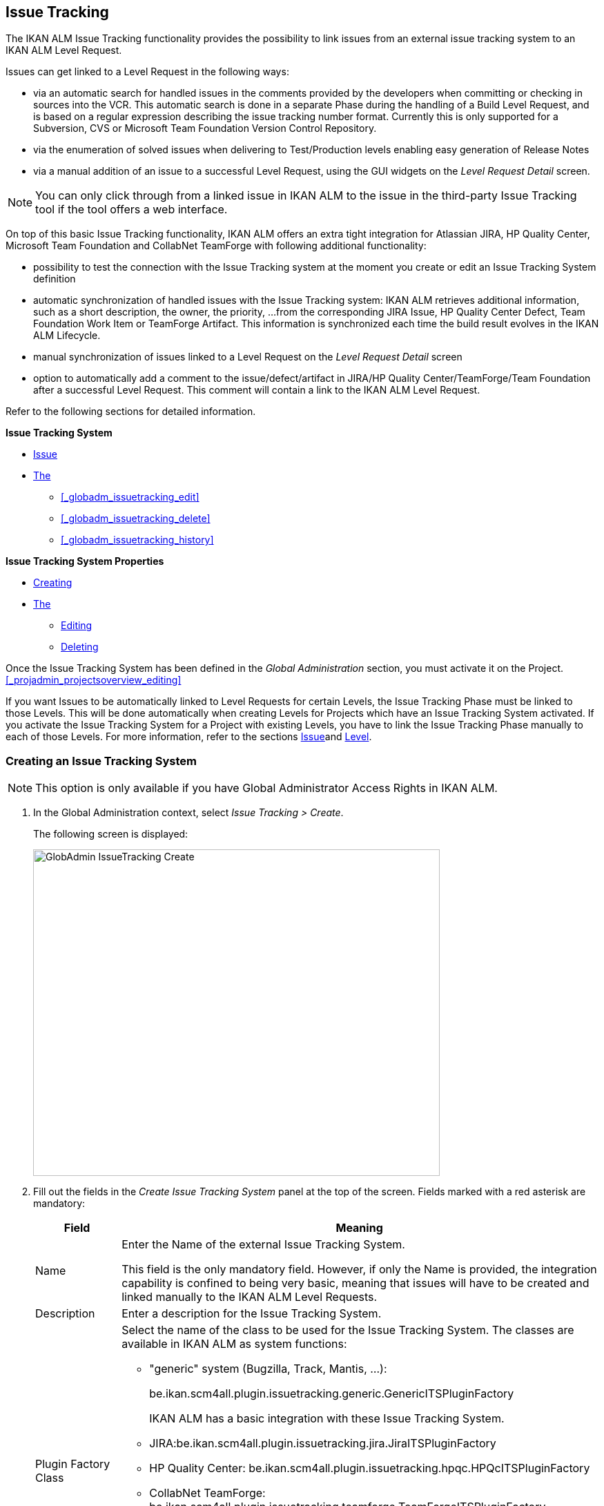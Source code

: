 [[_globadm_issuetrackingcreate]]
== Issue Tracking 
(((Global Administration ,Issue Tracking)))  (((Issue Tracking))) 

The IKAN ALM Issue Tracking functionality provides the possibility to link issues from an external issue tracking system to an IKAN ALM Level Request.

Issues can get linked to a Level Request in the following ways:

* via an automatic search for handled issues in the comments provided by the developers when committing or checking in sources into the VCR. This automatic search is done in a separate Phase during the handling of a Build Level Request, and is based on a regular expression describing the issue tracking number format. Currently this is only supported for a Subversion, CVS or Microsoft Team Foundation Version Control Repository. 
* via the enumeration of solved issues when delivering to Test/Production levels enabling easy generation of Release Notes
* via a manual addition of an issue to a successful Level Request, using the GUI widgets on the _Level Request Detail_ screen.


[NOTE]
====

You can only click through from a linked issue in IKAN ALM to the issue in the third-party Issue Tracking tool if the tool offers a web interface.
====

On top of this basic Issue Tracking functionality, IKAN ALM offers an extra tight integration for Atlassian JIRA, HP Quality Center, Microsoft Team Foundation and CollabNet TeamForge with following additional functionality: 

* possibility to test the connection with the Issue Tracking system at the moment you create or edit an Issue Tracking System definition
* automatic synchronization of handled issues with the Issue Tracking system: IKAN ALM retrieves additional information, such as a short description, the owner, the priority, ...from the corresponding JIRA Issue, HP Quality Center Defect, Team Foundation Work Item or TeamForge Artifact. This information is synchronized each time the build result evolves in the IKAN ALM Lifecycle.
* manual synchronization of issues linked to a Level Request on the _Level Request Detail_ screen
* option to automatically add a comment to the issue/defect/artifact in JIRA/HP Quality Center/TeamForge/Team Foundation after a successful Level Request. This comment will contain a link to the IKAN ALM Level Request.


Refer to the following sections for detailed information.

*Issue Tracking System*

* <<GlobAdm_IssueTracking.adoc#_globadm_issuetrackingcreate,Issue>>
* <<GlobAdm_IssueTracking.adoc#_globadm_issuetrackingoverview,The>>
** <<#_globadm_issuetracking_edit,>>
** <<#_globadm_issuetracking_delete,>>
** <<#_globadm_issuetracking_history,>>

*Issue Tracking System Properties*

* <<GlobAdm_IssueTracking.adoc#_globadm_issuetrackingproperties_create,Creating>>
* <<GlobAdm_IssueTracking.adoc#_globadm_issuetrackingproperties_overview,The>>
** <<GlobAdm_IssueTracking.adoc#_globadm_issuetrackingproperties_edit,Editing>>
** <<GlobAdm_IssueTracking.adoc#_globadm_issuetrackingproperties_delete,Deleting>>


Once the Issue Tracking System has been defined in the _Global
Administration_ section, you must activate it on the Project. <<#_projadmin_projectsoverview_editing,>>

If you want Issues to be automatically linked to Level Requests for certain Levels, the Issue Tracking Phase must be linked to those Levels.
This will be done automatically when creating Levels for Projects which have an Issue Tracking System activated.
If you activate the Issue Tracking System for a Project with existing Levels, you have to link the Issue Tracking Phase manually to each of those Levels.
For more information, refer to the sections <<App_Phases.adoc#_phases_levelphases_issuetracking,Issue>>and <<ProjAdm_Levels.adoc#_levelenvmgt_levelphases,Level>>.

[[_globadm_issuetrackingcreate]]
=== Creating an Issue Tracking System 
(((Issue Tracking Systems ,Creating))) 




[NOTE]
====
This option is only available if you have Global Administrator Access Rights in IKAN ALM.
====
. In the Global Administration context, select _Issue Tracking > Create_.
+
The following screen is displayed:
+
image::images/GlobAdmin-IssueTracking-Create.png[,589,473] 
+
. Fill out the fields in the _Create Issue Tracking System_ panel at the top of the screen. Fields marked with a red asterisk are mandatory:
+

[cols="1,1", frame="topbot", options="header"]
|===
| Field
| Meaning

|Name
|Enter the Name of the external Issue Tracking System.

This field is the only mandatory field.
However, if only the Name is provided, the integration capability is confined to being very basic, meaning that issues will have to be created and linked manually to the IKAN ALM Level Requests.

|Description
|Enter a description for the Issue Tracking System.

|Plugin Factory Class
a|Select the name of the class to be used for the Issue Tracking System.
The classes are available in IKAN ALM as system functions: 

** "generic" system (Bugzilla, Track, Mantis, ...):
+
be.ikan.scm4all.plugin.issuetracking.generic.GenericITSPluginFactory
+
IKAN ALM has a basic integration with these Issue Tracking System.
** JIRA:be.ikan.scm4all.plugin.issuetracking.jira.JiraITSPluginFactory
** HP Quality Center: be.ikan.scm4all.plugin.issuetracking.hpqc.HPQcITSPluginFactory
** CollabNet TeamForge: be.ikan.scm4all.plugin.issuetracking.teamforge.TeamForgeITSPluginFactory
** Microsoft Team Foundation: be.ikan.scm4all.plugin.issuetracking.tfs.TFSITSPluginFactory 

_Note:_ The integration with JIRA, HP ALM, Team Foundation and TeamForge also retrieves information about individual issues, such as status, description and owner.
Issues are synchronized with the external Issue Tracking System at each Level Request deliver in the Lifecycle.

|URL
|Enter the template URL used to click through from an issue in IKAN ALM to the issue in the external Issue Tracking System.

Obviously, the Issue Tracking System must have a web interface that will guide you (perhaps after having provided the necessary login parameters) to the detailed description of an Issue.
In the URL, the issue number variable must be provided as "${issueId}". 

Some examples:

For JIRA: `http(s)://host:port/browse/PROJECTKEY-${issueId}`

For HP Quality Center: `testdirector:host:port/qcbin,domainname,projectname,[AnyUser];2:${issueId}`

For TeamForge: `http(s)://host:port/sf/go/${issueId}`

For Trac: `http(s)://host/ticket/${issueId}`

For Bugzilla: `http(s)/host/bugs/show_bug.cgi?id=${issueId}`

For Team Foundation: `http(s)://host[:port/tfs]/DefaultCollection/PROJECT_NAME/_workitems#_a=edit&id=${issueId}`

_Note:_ IKAN ALM Users who will use the "`testdirector`" command to establish the link with HP Quality Center must install the necessary HP "`Add-ins`". Refer to the HP documentation for more detailed information.

|User
|Enter the User ID having the necessary rights to connect to the system.

|Password
|Enter the Password for the User ID.

The characters you enter are displayed as asterisks.

|Repeat Password
|Re-enter the Password for the User ID.

|Issue Pattern
|Enter the Issue Pattern.

This Issue Pattern must be a valid regular expression.
For more information on how to provide valid regular expressions that may be interpreted by IKAN ALM, refer to http://docs.oracle.com/javase/7/docs/api/java/util/regex/Pattern.html[http://docs.oracle.com/javase/7/docs/api/java/util/regex/Pattern.html].

If provided, this pattern will be used to detect issue numbers in the commit comments in the VCR (currently supported for Subversion, Git, Team Foundation and CVS). This pattern matching is done in a separate Phase at the end of a successful Build Level Request.

The pattern matching is case insensitive, this is reflected in the examples below.

Note that the field may be neglected (together with the Issue ID Pattern) for a Team Foundation ITS when it is connected to a Project with a Team Foundation versioning system: in that case the Work Items are directly connected to a Commit, so it`'s not necessary that IKAN ALM parses the issue comments to detect the connected Work Items

*Examples* (the bold text is the text that will be matched):

Example 1: webpad(\s)*[0-9]+((\s)*,(\s)*[0-9]+)*

- Solving issue *webpad 333* by adapting.

- Added file x, and changed file y in order to solve *Webpad 45, 46*.

Example 2: \[#([A-Z0-9]+)-([0-9]+)\]

- Small fix in the about menu *[#WEBPAD-7]*. - Also fixed a general IKAN ALM problem *[#ALM-3788]*. - Finally also tackled issue *[#gen-344]*.

|Issue ID Pattern
|Enter the Issue ID Pattern.

This pattern is needed to retrieve the exact Issue Number out of a matched Issue in the commit comment.
It is part of the Issue Pattern and must also be a valid regular expression.

This will allow to select the numbers in bold in the comments of the VCR.

The field may be neglected (together with the Issue Pattern) for a Team Foundation ITS when it is connected to a Project with a Team Foundation versioning system.

Example 1: `[0-9]+`

- Webpad *45* , *46*

- [#gen-344]

Example 2: ``[A-Z0-9]+``-[0-9]+

- *WEBPAD-7*

- *ALM-3788*

|Add Comments
|This option has no effect if you use the GenericITSPlugin.

Select the _Yes_ option to automatically add a comment to the Issue in the Issue Tracking System.
This comment will contain a link to the IKAN ALM Level Request.

The addition of this comment will also be listed in the Level Request Issue Tracking Phase Log.
|===
+

[NOTE]
====

For more detailed information on the specific Issue Tracking system settings, refer to the appropriate Integration Guide (HowToALM_Integrating HPALM TestRunner, HowToALM_Integrating HPALM QualityCenter, HowToALM_Integrating JIRA, HowToALM_Integrating TeamForge or HowToALM_Integrating Team Foundation).
====
. Once you have filled out the fields, click __Create__.
+
A warning may appear indicating that some required properties must be set.
Refer to the section <<GlobAdm_IssueTracking.adoc#_globadm_issuetrackingproperties_overview,The>> for editing the Issue Tracking System properties.
+
image::images/GlobAdmin-IssueTracking-Create-Warning.png[,449,41] 
+
Once the Issue Tracking System has been defined, you must activate it on the Project. <<#_projadmin_projectsoverview_editing,>>
. In case you defined a JIRA, HP ALM, TeamForge or Team Foundation Issue Tracking System, you can test if IKAN ALM can establish the connection.
+
<<#_globadm_issuetracking_edit,>>


[cols="1", frame="topbot"]
|===

a|_RELATED TOPICS_

* <<#_projadmin_projectsoverview_editing,>>
* <<Desktop_LevelRequests.adoc#_desktop_lr_issues,Issues>>
* <<#_globadm_issuetracking,>>
* <<App_Phases.adoc#_phases_levelphases_issuetracking,Issue>>

|===

[[_globadm_issuetrackingoverview]]
=== The Issue Tracking Systems Overview Screen 
(((Issue Tracking Systems ,Overview Screen))) 

. In the Global Administration context, select _Issue Tracking > Overview_.
+
The following screen is displayed:
+
image::images/GlobAdmin-IssueTracking-Overview.png[,1035,516] 
. Define the required search criteria on the search panel.
+
The list of items on the overview will be automatically updated based on the selected criteria.
+
You can also:

* click the _Show/hide advanced options_ link to display or hide all available search criteria,
* click the _Search_ link to refresh the list based on the current search criteria,
* click the _Reset search_ link to clear the search fields,
. Verify the information on the _Issue Tracking Systems Overview_ panel.
+
For a detailed description of the fields, refer to <<GlobAdm_IssueTracking.adoc#_globadm_issuetrackingcreate,Issue>>.
. Depending on your access rights, the following links may be available on the _Issue Tracking Systems Overview_ panel: 
+

[cols="1,1", frame="topbot"]
|===

|image:images/icons/edit.gif[,15,15] 
|Edit

This option is available to IKAN ALM Users with Global Administrator Access Rights.
It allows editing an Issue Tracking System definition.

<<#_globadm_issuetracking_edit,>>

|image:images/icons/delete.gif[,15,15] 
|Delete

This option is available to IKAN ALM Users with Global Administrator Access Rights.
It allows deleting an Issue Tracking System definition.

<<#_globadm_issuetracking_delete,>>

|image:images/icons/history.gif[,15,15] 
|History

This option is available to all IKAN ALM Users.
It allows displaying the History of all create, update and delete operations performed on an Issue Tracking System and its properties.

<<#_globadm_issuetracking_history,>>
|===


==== Editing an Issue Tracking System Definition 
(((Issue Tracking Systems ,Editing))) 

. In the Global Administration context, select _Issue Tracking > Overview_.

. Click the image:images/icons/edit.gif[,15,15]  _Edit_ link in front of the Issue Tracking System you want to modify.
+
The following screen is displayed:
+
image::images/GlobAdmin-IssueTracking-Info.png[,725,673] 
+
. Click the _Edit_ button on the _Issue Tracking System Info_ panel.
+
The following screen is displayed:
+
image::images/GlobAdmin-IssueTracking-Edit.png[,595,440] 
+
. Edit the fields as required.
+
For a description of the fields, refer to <<GlobAdm_IssueTracking.adoc#_globadm_issuetrackingcreate,Issue>>.
+

[NOTE]
====
The _Connected Projects_ panel displays the Projects the Issue Tracking System is linked to. 
====

. Click _Save_ to save your changes.
+
You can also click:

* _Refresh_ to retrieve the settings from the database.
* _Cancel_ to return to the previous screen without saving the changes

. In case you defined a JIRA, HP ALM, TeamForge or Team Foundation Issue Tracking System with its required properties, you can test if IKAN ALM can establish the connection.
+
Click the _Test Connection_ button.
+
__Info: Could successfully establish a connection
with the Issue Tracking System.__
+
If the test is not successful, the following screen is displayed:
+
image::images/GlobAdmin-IssueTracking-TestConnection-Fail.png[,743,516] 
+
Correct the errors reported in the Stack Trace field and perform the test again.

. On the __Issue Tracking System Properties Overview __panel, you can create and edit the Isue Tracking System Properties.
+
For more information, refer to the section <<GlobAdm_IssueTracking.adoc#_globadm_issuetrackingproperties_overview,The>>


==== Deleting an Issue Tracking System Definition 
(((Issue Tracking Systems ,Deleting))) 
. In the Global Administration context, select _Issue Tracking > Overview_.

. Click the image:images/icons/delete.gif[,15,15]  _Delete_ link to delete the selected Issue Tracking System definition.
+
The following screen is displayed:
+
image::images/GlobAdmin-IssueTracking-Delete.png[,630,328] 
+
. Click _Delete_ to confirm the deletion.
+
You can also click __Back __to return to the previous screen without deleting the entry.
+
__Note:__ If the Issue Tracking System is still linked to one (or more) Project(s), the following screen is displayed:
+
image::images/GlobAdmin-IssueTracking-Delete-Error.png[,614,346] 
+
You must change the definition of the listed Projects, before you can delete the Issue Tracking System.


==== Viewing the Issue Tracking System History 
(((Issue Tracking Systems ,History))) 

. In the Global Administration context, select _Issue Tracking > Overview_.

. Click the image:images/icons/history.gif[,15,15] _History_ link to display the _Issue Tracking System History View_.
+
For more detailed information concerning this __History
View__, refer to the section <<#_historyeventlogging,>>.

. Click __Back __to return to the _Issue Tracking Systems Overview_ screen.


[cols="1", frame="topbot"]
|===

a|_RELATED TOPICS_

* <<#_projadmin_projectsoverview_editing,>>
* <<Desktop_LevelRequests.adoc#_desktop_lr_issues,Issues>>
* <<#_globadm_issuetracking,>>
* <<App_Phases.adoc#_phases_levelphases_issuetracking,Issue>>

|===

[[_globadm_issuetrackingproperties_overview]]
=== The Issue Tracking System Properties Overview Panel 
(((Issue Tracking System Properties)))  (((Issue Tracking Systems ,Properties ,Overview Screen)))  (((Issue Tracking Systems ,Properties ,Creating)))  (((Issue Tracking Systems ,Properties ,Editing)))  (((Issue Tracking Systems ,Properties ,Deleting))) 

The Issue Tracking System Properties Overview panel is available on the _Edit Issue Tracking
System_ screen.


. Access the _Edit Issue Tracking System_ screen.
+
In the Global Administration context, select__ Issue
Tracking > Overview _and click the image:images/icons/edit.gif[,15,15] __Edit_ link in front of the Issue Tracking System for which you want to display the Properties. 

. This screen contains the _Issue Tracking System Properties Overview_ panel.
+
image::images/GlobAdmin-IssueTracking-Info-ITSPropertiesPanel.png[,725,673] 
+
This screen lets you create, edit or delete ITS Properties.
+
Depending on the Properties available in the Issue Tracking System and on your access rights, the following links may be available on the _Issue Tracking Systems Properties Overview_ panel:
+

[NOTE]
====
You can only define Properties which have been implemented by the __Plugin Factory Class__.
====
+

[cols="1,1", frame="topbot"]
|===

|image:images/icons/icon_createparameter.png[,15,15] 
|Create

This link is only available if a Property has been defined by the Plugin Factory Class, but its value has not been specified yet.
Otherwise, only the links __Edit__, _Delete_ and _History_ are available.

This option is available to IKAN ALM Users with Global Administrator Access Rights.
It allows creating an Issue Tracking System Property definition.

<<GlobAdm_IssueTracking.adoc#_globadm_issuetrackingproperties_create,Creating>>

|image:images/icons/edit.gif[,15,15] 
|Edit

This option is available to IKAN ALM Users with Global Administrator Access Rights.
It allows editing an Issue Tracking System Property definition.

<<GlobAdm_IssueTracking.adoc#_globadm_issuetrackingproperties_edit,Editing>>

|image:images/icons/delete.gif[,15,15] 
|Delete

This option is available to IKAN ALM Users with Global Administrator Access Rights.
It allows deleting an Issue Tracking System Property definition.

<<GlobAdm_IssueTracking.adoc#_globadm_issuetrackingproperties_delete,Deleting>>
|===


==== Creating an Issue Tracking System Property
[[_globadm_issuetrackingproperties_create]]

. On the _Issue Tracking System Properties Overview_ panel, click the image:images/icons/icon_createparameter.png[,15,15]  _Create_ link for the required Property.
+
The following screen is displayed:
+
image::images/GlobAdmin-IssueTracking-EditProperties-Create.png[,502,238] 
+
The following fields are displayed:
+

[cols="1,1", frame="topbot", options="header"]
|===
| Field
| Meaning

|Name
|The name is predefined by IKAN ALM in function of the type of Issue Tracking System.

|Value
|Depending on the Issue Tracking system and the property, this field is mandatory or optional.

Enter the value needed for correct usage of the Issue Tracking System.

Example for the JIRA jiraRESTUrl property: `http(s)://machine:8090/rest`

Example for the TeamForge teamForgeWSUrl property: `http(s)://teamforge1.my.domain`

Example for the Team Foundation collectionURL property: `http(s)://ServerName[:8080/tfs]/DefaultCollection`

|Default Value
|This field contains the default value.

|Required
|Option managed by IKAN ALM.

Required properties must be provided in order to have a full functional Issue Tracking integration.

Possible values: _Yes_ or __No__.

|Secure
|Option managed by IKAN ALM.

The value of secured properties will be hidden (replaced by *) from the user.

Possible values: _Yes_ or __No__.

|Description
|Option managed by IKAN ALM.

The description for the Issue tracking System Property.
|===

. Fill out the value in the _Value_ field and click _Create_ to confirm the creation of the new Property.
+
You can also click:

* _Reset_ to clear the fields and restore the initial values.
* __Cancel __to return to the previous screen without saving your changes.


==== Editing an Issue Tracking System Property
[[_globadm_issuetrackingproperties_edit]]

. On the _Issue Tracking System Properties Overview_ panel, click the image:images/icons/edit.gif[,15,15]  _Edit _link for the required Property.
+
The following screen is displayed:
+
image::images/GlobAdmin-IssueTracking-EditProperties-Edit.png[,502,238] 
+
For a description of the fields, refer to the section <<GlobAdm_IssueTracking.adoc#_globadm_issuetrackingproperties_create,Creating>>.

. If required, modify the value in the _Value_ field and click __Save__.
+
You can also click:

* __Refresh__: to retrieve the settings from the database.
* __Cancel__: to return to the previous screen without saving the changes to the fields.[[_globadm_issuetrackingproperties_delete]]


==== Deleting an Issue Tracking System Property

. On the _Issue Tracking System Properties Overview_ panel, click the image:images/icons/delete.gif[,15,15] _Delete link_ for the required Property.
+
The following screen is displayed:
+
image::images/GlobAdmin-IssueTracking-EditProperties-Delete.png[,519,227] 
+
. Click _Delete_ to confirm the Deletion of the Property.
+
You can also click _Cancel_ to return to the _Issue Tracking Systems Overview_ without deleting the Property.

